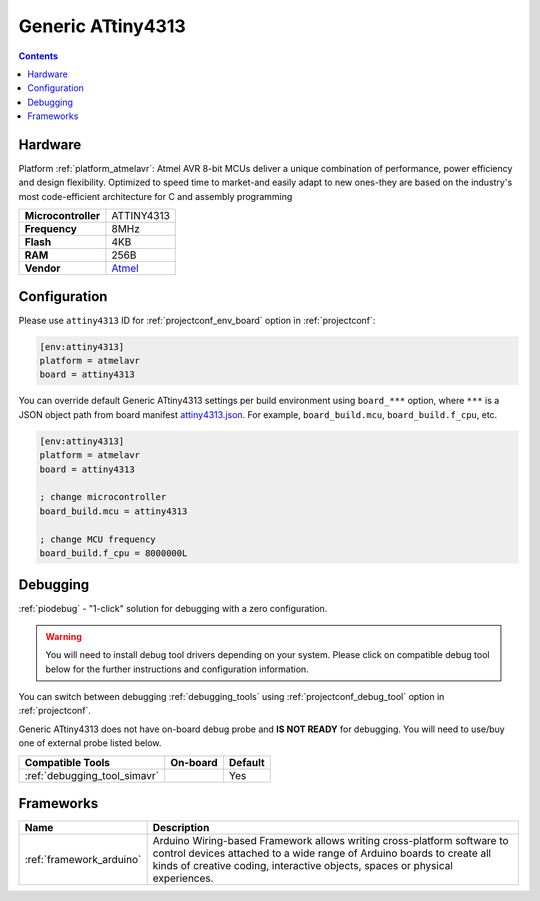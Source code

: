 ..  Copyright (c) 2014-present PlatformIO <contact@platformio.org>
    Licensed under the Apache License, Version 2.0 (the "License");
    you may not use this file except in compliance with the License.
    You may obtain a copy of the License at
       http://www.apache.org/licenses/LICENSE-2.0
    Unless required by applicable law or agreed to in writing, software
    distributed under the License is distributed on an "AS IS" BASIS,
    WITHOUT WARRANTIES OR CONDITIONS OF ANY KIND, either express or implied.
    See the License for the specific language governing permissions and
    limitations under the License.

.. _board_atmelavr_attiny4313:

Generic ATtiny4313
==================

.. contents::

Hardware
--------

Platform :ref:`platform_atmelavr`: Atmel AVR 8-bit MCUs deliver a unique combination of performance, power efficiency and design flexibility. Optimized to speed time to market-and easily adapt to new ones-they are based on the industry's most code-efficient architecture for C and assembly programming

.. list-table::

  * - **Microcontroller**
    - ATTINY4313
  * - **Frequency**
    - 8MHz
  * - **Flash**
    - 4KB
  * - **RAM**
    - 256B
  * - **Vendor**
    - `Atmel <http://www.microchip.com/wwwproducts/en/ATTINY4313?utm_source=platformio.org&utm_medium=docs>`__


Configuration
-------------

Please use ``attiny4313`` ID for :ref:`projectconf_env_board` option in :ref:`projectconf`:

.. code-block:: ini

  [env:attiny4313]
  platform = atmelavr
  board = attiny4313

You can override default Generic ATtiny4313 settings per build environment using
``board_***`` option, where ``***`` is a JSON object path from
board manifest `attiny4313.json <https://github.com/platformio/platform-atmelavr/blob/master/boards/attiny4313.json>`_. For example,
``board_build.mcu``, ``board_build.f_cpu``, etc.

.. code-block:: ini

  [env:attiny4313]
  platform = atmelavr
  board = attiny4313

  ; change microcontroller
  board_build.mcu = attiny4313

  ; change MCU frequency
  board_build.f_cpu = 8000000L

Debugging
---------

:ref:`piodebug` - "1-click" solution for debugging with a zero configuration.

.. warning::
    You will need to install debug tool drivers depending on your system.
    Please click on compatible debug tool below for the further
    instructions and configuration information.

You can switch between debugging :ref:`debugging_tools` using
:ref:`projectconf_debug_tool` option in :ref:`projectconf`.

Generic ATtiny4313 does not have on-board debug probe and **IS NOT READY** for debugging. You will need to use/buy one of external probe listed below.

.. list-table::
  :header-rows:  1

  * - Compatible Tools
    - On-board
    - Default
  * - :ref:`debugging_tool_simavr`
    - 
    - Yes

Frameworks
----------
.. list-table::
    :header-rows:  1

    * - Name
      - Description

    * - :ref:`framework_arduino`
      - Arduino Wiring-based Framework allows writing cross-platform software to control devices attached to a wide range of Arduino boards to create all kinds of creative coding, interactive objects, spaces or physical experiences.